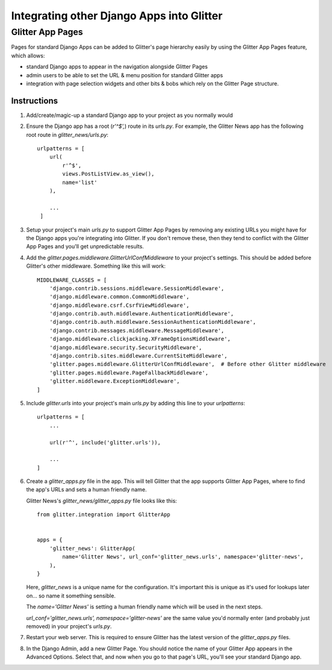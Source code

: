 ==========================================
Integrating other Django Apps into Glitter
==========================================

Glitter App Pages
=================

Pages for standard Django Apps can be added to Glitter's page hierarchy easily by using the Glitter
App Pages feature, which allows:

* standard Django apps to appear in the navigation alongside Glitter Pages
* admin users to be able to set the URL & menu position for standard Glitter apps
* integration with page selection widgets and other bits & bobs which rely on the Glitter Page
  structure.

Instructions
------------

1) Add/create/magic-up a standard Django app to your project as you normally would

2) Ensure the Django app has a root (`r'^$',`) route in its `urls.py`. For example, the Glitter
   News app has the following root route in `glitter_news/urls.py`::

       urlpatterns = [
           url(
               r'^$',
               views.PostListView.as_view(),
               name='list'
           ),

           ...
        ]

3) Setup your project's main `urls.py` to support Glitter App Pages by removing any existing URLs
   you might have for the Django apps you're integrating into Glitter. If you don't remove these,
   then they tend to conflict with the Glitter App Pages and you'll get unpredictable results.

4) Add the `glitter.pages.middleware.GlitterUrlConfMiddleware` to your project's settings. This
   should be added before Glitter's other middleware. Something like this will work::

       MIDDLEWARE_CLASSES = [
           'django.contrib.sessions.middleware.SessionMiddleware',
           'django.middleware.common.CommonMiddleware',
           'django.middleware.csrf.CsrfViewMiddleware',
           'django.contrib.auth.middleware.AuthenticationMiddleware',
           'django.contrib.auth.middleware.SessionAuthenticationMiddleware',
           'django.contrib.messages.middleware.MessageMiddleware',
           'django.middleware.clickjacking.XFrameOptionsMiddleware',
           'django.middleware.security.SecurityMiddleware',
           'django.contrib.sites.middleware.CurrentSiteMiddleware',
           'glitter.pages.middleware.GlitterUrlConfMiddleware',  # Before other Glitter middleware
           'glitter.pages.middleware.PageFallbackMiddleware',
           'glitter.middleware.ExceptionMiddleware',
       ]

5) Include `glitter.urls` into your project's main `urls.py` by adding this line to your
   `urlpatterns`::

       urlpatterns = [
           ...

           url(r'^', include('glitter.urls')),

           ...
       ]

6) Create a `glitter_apps.py` file in the app. This will tell Glitter that the app supports
   Glitter App Pages, where to find the app's URLs and sets a human friendly name.

   Glitter News's `glitter_news/glitter_apps.py` file looks like this::

       from glitter.integration import GlitterApp


       apps = {
           'glitter_news': GlitterApp(
               name='Glitter News', url_conf='glitter_news.urls', namespace='glitter-news',
           ),
       }

   Here, `glitter_news` is a unique name for the configuration. It's important this is unique as
   it's used for lookups later on... so name it something sensible.

   The `name='Glitter News'` is setting a human friendly name which will be used in the next steps.

   `url_conf='glitter_news.urls', namespace='glitter-news'` are the same value you'd normally enter
   (and probably just removed) in your project's `urls.py`.

7) Restart your web server. This is required to ensure Glitter has the latest version of the
   `glitter_apps.py` files.

8) In the Django Admin, add a new Glitter Page. You should notice the name of your Glitter App
   appears in the Advanced Options. Select that, and now when you go to that page's URL, you'll
   see your standard Django app.

